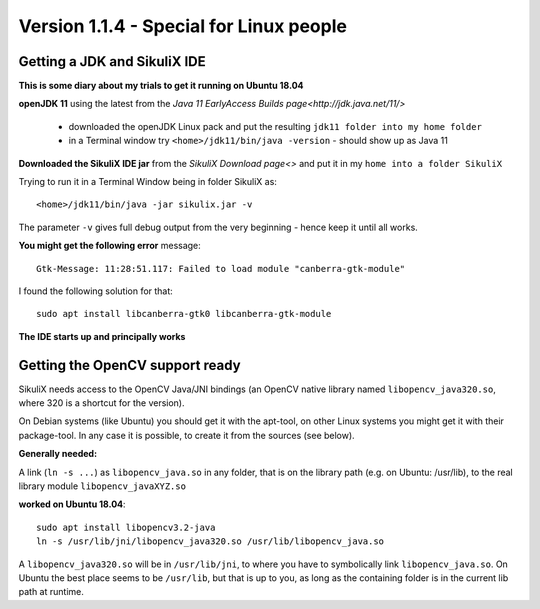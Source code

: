 .. _newslinux:

Version 1.1.4 - Special for Linux people
========================================

Getting a JDK and SikuliX IDE
-----------------------------

**This is some diary about my trials to get it running on Ubuntu 18.04**

**openJDK 11** using the latest from the `Java 11 EarlyAccess Builds page<http://jdk.java.net/11/>`

 - downloaded the openJDK Linux pack and put the resulting ``jdk11 folder into my home folder``
 - in a Terminal window try ``<home>/jdk11/bin/java -version`` - should show up as Java 11
 
**Downloaded the SikuliX IDE jar** from the `SikuliX Download page<>` and put it in my ``home into a folder SikuliX``

Trying to run it in a Terminal Window being in folder SikuliX as::

    <home>/jdk11/bin/java -jar sikulix.jar -v
    
The parameter ``-v`` gives full debug output from the very beginning - hence keep it until all works.
    
**You might get the following error** message::

    Gtk-Message: 11:28:51.117: Failed to load module "canberra-gtk-module"
    
I found the following solution for that::

    sudo apt install libcanberra-gtk0 libcanberra-gtk-module
    

**The IDE starts up and principally works**

Getting the OpenCV support ready
--------------------------------

SikuliX needs access to the OpenCV Java/JNI bindings (an OpenCV native library named ``libopencv_java320.so``, where 320 is a shortcut for the version).

On Debian systems (like Ubuntu) you should get it with the apt-tool, on other Linux systems you might get it with their package-tool. In any case it is possible, to create it from the sources (see below). 

**Generally needed:**

A link (``ln -s ...``) as ``libopencv_java.so`` in any folder, that is on the library path (e.g. on Ubuntu: /usr/lib), to the real library module ``libopencv_javaXYZ.so``

**worked on Ubuntu 18.04**::

        sudo apt install libopencv3.2-java
        ln -s /usr/lib/jni/libopencv_java320.so /usr/lib/libopencv_java.so
        
A ``libopencv_java320.so`` will be in ``/usr/lib/jni``, to where you have to symbolically link ``libopencv_java.so``. On Ubuntu the best place seems to be ``/usr/lib``, but that is up to you, as long as the containing folder is in the current lib path at runtime.


